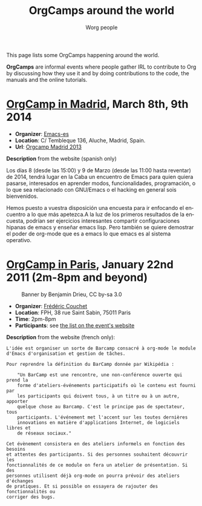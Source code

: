 #+STARTUP:    align fold nodlcheck hidestars oddeven lognotestate
#+SEQ_TODO:   TODO(t) INPROGRESS(i) WAITING(w@) | DONE(d) CANCELED(c@)
#+TAGS:       Write(w) Update(u) Fix(f) Check(c)
#+TITLE:      OrgCamps around the world
#+AUTHOR:     Worg people
#+EMAIL:      mdl AT imapmail DOT org
#+LANGUAGE:   en
#+PRIORITIES: A C B
#+CATEGORY:   worg
#+OPTIONS:    H:3 num:nil toc:nil \n:nil ::t |:t ^:t -:t f:t *:t tex:t d:(HIDE) tags:not-in-toc

# This file is released by its authors and contributors under the GNU
# Free Documentation license v1.3 or later, code examples are released
# under the GNU General Public License v3 or later.

This page lists some OrgCamps happening around the world.

*OrgCamps* are informal events where people gather IRL to contribute to Org
by discussing how they use it and by doing contributions to the code, the
manuals and the online tutorials.

* [[http://www.atlacaba.net/node/12][OrgCamp in Madrid]], March 8th, 9th 2014
- *Organizer*: [[http://es.gnu.org][Emacs-es]]
- *Location*: C/ Tembleque 136, Aluche, Madrid, Spain.
- *Url*: [[file:orgcamp-madrid-2013.org][Orgcamp Madrid 2013]]  

*Description* from the website (spanish only)

Los días 8 (desde las 15:00) y 9 de Marzo (desde las 11:00 hasta
reventar) de 2014, tendrá lugar en la Caba un encuentro de Emacs para
quien quiera pasarse, interesados en aprender modos, funcionalidades,
programación, o lo que sea relacionado con GNU/Emacs o el hacking en
general sois bienvenidos.

Hemos puesto a vuestra disposición una encuesta para ir enfocando el
encuentro a lo que más apetezca.A la luz de los primeros resultados de
la encuesta, podrían ser ejercicios interesantes compartir
configuraciones hipanas de emacs y enseñar emacs lisp. Pero también se
quiere demostrar el poder de org-mode que es a emacs lo que emacs es
al sistema operativo.

* [[http://www.lifehacking.fr/mediawiki/index.php/OrgModeCampJanvier2011][OrgCamp in Paris]], January 22nd 2011 (2m-8pm and beyond)

#+CAPTION: Banner by Benjamin Drieu, CC by-sa 3.0
[[file:images/orgcamps/orgcamp-paris-january-2011.png]]

- *Organizer*: [[mailto:frederic AT couchet DOT org][Frédéric Couchet]]
- *Location*: FPH, 38 rue Saint Sabin, 75011 Paris
- *Time*: 2pm-8pm
- *Participants*: see [[http://www.lifehacking.fr/mediawiki/index.php/OrgModeCampJanvier2011#Participants][the list on the event's website]]

*Description* from the website (french only):

: L'idée est organiser un sorte de Barcamp consacré à org-mode le module
: d'Emacs d'organisation et gestion de tâches.
: 
: Pour reprendre la définition du BarCamp donnée par Wikipédia :
: 
:     "Un BarCamp est une rencontre, une non-conférence ouverte qui prend la
:     forme d'ateliers-événements participatifs où le contenu est fourni par
:     les participants qui doivent tous, à un titre ou à un autre, apporter
:     quelque chose au Barcamp. C'est le principe pas de spectateur, tous
:     participants. L'événement met l'accent sur les toutes dernières
:     innovations en matière d'applications Internet, de logiciels libres et
:     de réseaux sociaux."
: 
: Cet évènement consistera en des ateliers informels en fonction des besoins
: et attentes des participants. Si des personnes souhaitent découvrir les
: fonctionnalités de ce module on fera un atelier de présentation. Si des
: personnes utilisent déjà org-mode on pourra prévoir des ateliers d'échanges
: de pratiques. Et si possible on essayera de rajouter des fonctionnalités ou
: corriger des bugs.

